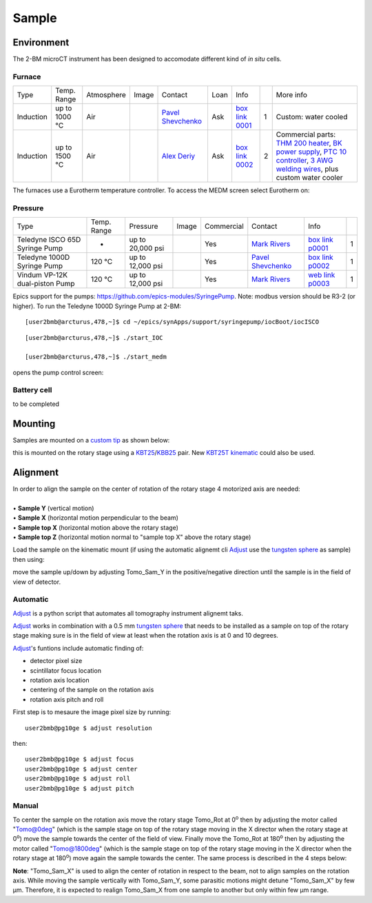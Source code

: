 Sample
======

Environment
-----------

The 2-BM microCT instrument has been designed to accomodate different kind of *in situ* cells.

Furnace
~~~~~~~

+----------------+--------------+------------+---------+-------------------------+------+-------------------+----+-----------------------------------------------------------------------------------------------------------------------------------+
|  Type          | Temp. Range  | Atmosphere |  Image  | Contact                 | Loan |  Info             |    | More info                                                                                                                         |
+----------------+--------------+------------+---------+-------------------------+------+-------------------+----+-----------------------------------------------------------------------------------------------------------------------------------+
| Induction      | up to 1000 °C| Air        | |00001| | `Pavel Shevchenko`_     | Ask  |  `box link 0001`_ |  1 | Custom: water cooled                                                                                                              |
+----------------+--------------+------------+---------+-------------------------+------+-------------------+----+-----------------------------------------------------------------------------------------------------------------------------------+
| Induction      | up to 1500 °C| Air        | |00002| | `Alex Deriy`_           | Ask  |  `box link 0002`_ |  2 | Commercial parts: `THM 200 heater`_, `BK power supply`_, `PTC 10 controller`_, `3 AWG welding wires`_, plus custom water cooler   |
+----------------+--------------+------------+---------+-------------------------+------+-------------------+----+-----------------------------------------------------------------------------------------------------------------------------------+

.. _THM 200 heater: https://mhi-inc.com/microtube_heaters.html
.. _BK power supply: https://www.bkprecision.com/products/power-supplies/1693-1-15v-60a-switching-dc-power-supply-with-remote-sense.html
.. _PTC 10 controller: https://www.thinksrs.com/products/ptc10.html
.. _3 AWG welding wires: https://www.mcmaster.com/welding-wire


.. _box link 0001: https://anl.box.com/s/9qeu4xcm0bahty4pxgj7qhgt87277vci
.. _box link 0002: https://anl.box.com/s/i6t27uspatnpqdlhcne9pitkhg3m3axm

.. |00001| image:: ../img/furnace_00001.png
    :width: 20pt
    :height: 20pt

.. |00002| image:: ../img/furnace_00002.png
    :width: 20pt
    :height: 20pt

.. _Pavel Shevchenko: mail to:  pshevchenko@anl.gov
.. _Alex Deriy: mail to: deriy@anl.gov

The furnaces use a Eurotherm temperature controller. To access the MEDM screen select Eurotherm on:

.. image:: ../img/eurotherm.png
    :width: 512pt
    :height: 300pt

Pressure
~~~~~~~~

+--------------------------------+--------------+-------------------+----------+--------------------------------------------+-------------------------+---------------------------+------+
| Type                           | Temp. Range  | Pressure          |  Image   | Commercial                                 | Contact                 |  Info                     |      |
+--------------------------------+--------------+-------------------+----------+--------------------------------------------+-------------------------+---------------------------+------+
| Teledyne ISCO 65D Syringe Pump |      -       | up to 20,000 psi  | |p00001| | Yes                                        | `Mark Rivers`_          |  `box link p0001`_        |  1   |
+--------------------------------+--------------+-------------------+----------+--------------------------------------------+-------------------------+---------------------------+------+
| Teledyne 1000D Syringe Pump    |   120 °C     | up to 12,000 psi  | |p00002| | Yes                                        | `Pavel Shevchenko`_     |  `box link p0002`_        |  1   |
+--------------------------------+--------------+-------------------+----------+--------------------------------------------+-------------------------+---------------------------+------+
| Vindum VP-12K dual-piston Pump |   120 °C     | up to 12,000 psi  | |p00003| | Yes                                        | `Mark Rivers`_          |  `web link p0003`_        |  1   |
+--------------------------------+--------------+-------------------+----------+--------------------------------------------+-------------------------+---------------------------+------+

Epics support for the pumps: https://github.com/epics-modules/SyringePump. Note: modbus version should be R3-2 (or higher). To run the Teledyne 1000D Syringe Pump at 2-BM::


    [user2bmb@arcturus,478,~]$ cd ~/epics/synApps/support/syringepump/iocBoot/iocISCO 
        
::

    [user2bmb@arcturus,478,~]$ ./start_IOC 
    
    [user2bmb@arcturus,478,~]$ ./start_medm

opens the pump control screen:

.. image:: ../img/pump_00001.png
   :width: 340px
   :align: center
   :alt: tomo_user


.. _box link p0001: https://anl.box.com/s/3xw458cbs0t1k80l2jzxjon148uftqqq
.. _box link p0002: https://anl.box.com/s/3xw458cbs0t1k80l2jzxjon148uftqqq
.. _web link p0003: https://vindum.com/products/vp-series-high-pressure-metering-pumps


.. |p00001| image:: ../img/press_00001.png
    :width: 20pt
    :height: 20pt

.. |p00002| image:: ../img/press_00002.png
    :width: 20pt
    :height: 20pt

.. |p00003| image:: ../img/press_00003.png
    :width: 20pt
    :height: 20pt

.. _Pavel Shevchenko: mail to:  pshevchenko@anl.gov
.. _Mark Rivers: mail to:  rivers@cars.uchicago.edu



Battery cell
~~~~~~~~~~~~

to be completed


Mounting
--------

Samples are mounted on a `custom tip <https://anl.app.box.com/folder/123584924093>`_ as shown below:

.. image:: ../img/sample_kinematic.png 
   :width: 140px
   :align: center
   :alt: tomo_user

this is mounted on the rotary stage using a `KBT25 <http://www.thorlabs.com/thorProduct.cfm?partNumber=KBT25/M>`_/`KBB25 <http://www.thorlabs.com/thorProduct.cfm?partNumber=KBB25/M>`_ pair. New `KBT25T kinematic <http://www.thorlabs.com/thorProduct.cfm?partNumber=KBT25T/M>`_ could also be used.

Alignment
---------

| In order to align the sample on the center of rotation of the rotary stage 4 motorized axis are needed:
|
| • **Sample Y** (vertical motion)
| • **Sample X** (horizontal motion perpendicular to the beam)
| • **Sample top X** (horizontal motion above the rotary stage)
| • **Sample top Z** (horizontal motion normal to "sample top X" above the rotary stage)


.. image:: ../img/tomo_refs.png 
   :width: 480px
   :align: center
   :alt: tomo_user

Load the sample on the kinematic mount (if using the automatic alignemt cli `Adjust <https://github.com/xray-imaging/adjust>`_ use the `tungsten sphere <https://www.vxb.com/0-5mm-Tungsten-Carbide-One-0-0197-inch-Dia-p/0-5mmtungstenballs.htm>`_ as sample) then using:

.. image:: ../img/tomo_admin.png 
   :width: 720px
   :align: center
   :alt: tomo_user


move the sample up/down by adjusting Tomo_Sam_Y in the positive/negative direction until the sample is in the field of view of detector. 


Automatic
~~~~~~~~~

`Adjust <https://github.com/xray-imaging/adjust>`_ is a python script that automates all tomography instrument alignemt taks.

`Adjust <https://github.com/xray-imaging/adjust>`_  works in combination with a 0.5 mm `tungsten sphere <https://www.vxb.com/0-5mm-Tungsten-Carbide-One-0-0197-inch-Dia-p/0-5mmtungstenballs.htm>`_ that needs to be installed as a sample on top of the rotary stage making sure is in the field of view at least when the rotation axis is at 0 and 10 degrees.

`Adjust <https://github.com/xray-imaging/adjust>`_'s funtions include automatic finding of:

- detector pixel size
- scintillator focus location
- rotation axis location
- centering of the sample on the rotation axis
- rotation axis pitch and roll

First step is to mesaure the image pixel size by running::

    user2bmb@pg10ge $ adjust resolution

then::

    user2bmb@pg10ge $ adjust focus
    user2bmb@pg10ge $ adjust center
    user2bmb@pg10ge $ adjust roll
    user2bmb@pg10ge $ adjust pitch

Manual 
~~~~~~

To center the sample on the rotation axis move the rotary stage Tomo_Rot at 0\ :sup:`o` then by adjusting the motor called "Tomo@0deg" (which is the sample stage on top of the rotary stage moving in the X director when the rotary stage at 0\ :sup:`o`) move the sample towards the center of the field of view. Finally move the Tomo_Rot at 180\ :sup:`o` then by adjusting the motor called "Tomo@1800deg" (which is the sample stage on top of the rotary stage moving in the X director when the rotary stage at 180\ :sup:`o`) move again the sample towards the center. The same process is described in the 4 steps below:

.. image:: ../img/sample_alignment.png
   :width: 1200px
   :align: center
   :alt: project

| **Note**: "Tomo_Sam_X" is used to align the center of rotation in respect to the beam, not to align samples on the rotation axis. While moving the sample vertically with Tomo_Sam_Y, some parasitic motions might detune "Tomo_Sam_X" by few μm. Therefore, it is expected to realign Tomo_Sam_X from one sample to another but only within few μm range.

